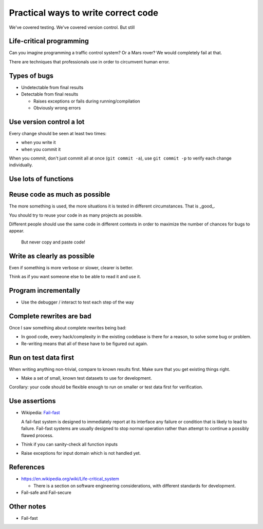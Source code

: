 

Practical ways to write correct code
====================================

We've covered testing.  We've covered version control.  But still


Life-critical programming
~~~~~~~~~~~~~~~~~~~~~~~~~

Can you imagine programming a traffic control system?  Or a Mars
rover?  We would completely fail at that.

There are techniques that professionals use in order to circumvent
human error.



Types of bugs
~~~~~~~~~~~~~

- Undetectable from final results

- Detectable from final results

  - Raises exceptions or fails during running/compilation

  - Obviously wrong errors



Use version control a lot
~~~~~~~~~~~~~~~~~~~~~~~~~

Every change should be seen at least two times:

- when you write it

- when you commit it

When you commit, don't just commit all at once (``git commit -a``),
use ``git commit -p`` to verify each change individually.


Use lots of functions
~~~~~~~~~~~~~~~~~~~~~



Reuse code as much as possible
~~~~~~~~~~~~~~~~~~~~~~~~~~~~~~

The more something is used, the more situations it is tested in
different circumstances.  That is _good_.

You should try to reuse your code in as many projects as possible.

Different people should use the same code in different contexts in
order to maximize the number of chances for bugs to appear.

.. epigraph::

   But never copy and paste code!



Write as clearly as possible
~~~~~~~~~~~~~~~~~~~~~~~~~~~~

Even if something is more verbose or slower, clearer is better.

Think as if you want someone else to be able to read it and use it.



Program incrementally
~~~~~~~~~~~~~~~~~~~~~

- Use the debugger / interact to test each step of the way



Complete rewrites are bad
~~~~~~~~~~~~~~~~~~~~~~~~~

Once I saw something about complete rewrites being bad:

- In good code, every hack/complexity in the existing codebase is
  there for a reason, to solve some bug or problem.

- Re-writing means that all of these have to be figured out again.





Run on test data first
~~~~~~~~~~~~~~~~~~~~~~

When writing anything non-trivial, compare to known results
first.  Make sure that you get existing things right.

- Make a set of small, known test datasets to use for development.

Corollary: your code should be flexible enough to run on smaller or
test data first for verification.



Use assertions
~~~~~~~~~~~~~~

- Wikipedia: `Fail-fast <https://en.wikipedia.org/wiki/Fail-fast>`_

  A fail-fast system is designed to immediately report at its
  interface any failure or condition that is likely to lead to
  failure. Fail-fast systems are usually designed to stop normal
  operation rather than attempt to continue a possibly flawed
  process.

- Think if you can sanity-check all function inputs

- Raise exceptions for input domain which is not handled yet.

.. Good use of assertions


References
~~~~~~~~~~

- https://en.wikipedia.org/wiki/Life-critical_system

  - There is a section on software engineering considerations, with
    different standards for development.

- Fail-safe and Fail-secure



Other notes
~~~~~~~~~~~

- Fail-fast
